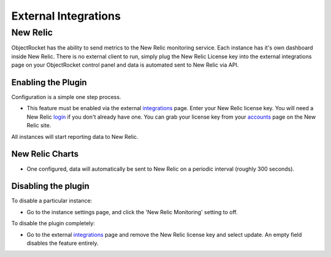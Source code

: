 External Integrations
=====================


New Relic
-------------------------

ObjectRocket has the ability to send metrics to the New Relic monitoring service.  Each instance has it's own dashboard inside New Relic.
There is no external client to run, simply plug the New Relic License key into the external integrations page on your ObjectRocket control
panel and data is automated sent to New Relic via API.

Enabling the Plugin
^^^^^^^^^^^^^^^^^^^

Configuration is a simple one step process.

* This feature must be enabled via the external `integrations`_ page.  Enter your New Relic license key. You will need a New Relic `login`_ if you don't already have one. You can grab your license key from your `accounts`_ page on the New Relic site.

All instances will start reporting data to New Relic.

.. _integrations: https://app.objectrocket.com/external
.. _accounts: https://rpm.newrelic.com/accounts
.. _login: https://rpm.newrelic.com/login

New Relic Charts
^^^^^^^^^^^^^^^^

* One configured, data will automatically be sent to New Relic on a periodic interval (roughly 300 seconds).


Disabling the plugin
^^^^^^^^^^^^^^^^^^^^

To disable a particular instance:

* Go to the instance settings page, and click the 'New Relic Monitoring' setting to off.

To disable the plugin completely:

* Go to the external `integrations`_ page and remove the New Relic license key and select update.  An empty field disables the feature entirely.